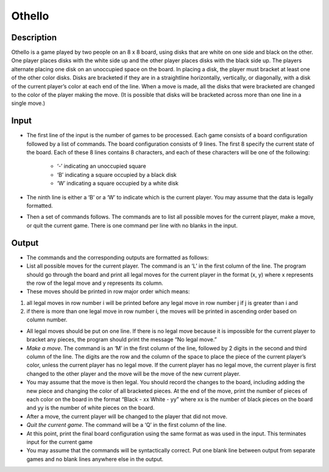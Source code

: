 Othello
=======

Description 
------------

Othello is a game played by two people on an 8 x 8 board, using disks that are white on one side and black on the other. One player places disks with the white side up and the other player places disks with the black side up. The players alternate placing one disk on an unoccupied space on the board. In placing a disk, the player must bracket at least one of the other color disks. Disks are bracketed if they are in a straightline horizontally, vertically, or diagonally, with a disk of the current player’s color at each end of the line. When a move is made, all the disks that were bracketed are changed to the color of the player making the move. (It is possible that disks will be bracketed across more than one line in a single move.)

.. image:: images/Othello.png 
         
Input
------

* The first line of the input is the number of games to be processed. Each game consists of a board configuration followed by a list of commands. The board configuration consists of 9 lines. The first 8 specify the current state of the board. Each of these 8 lines contains 8 characters, and each of these characters will be one of the following:

   + ‘-’ indicating an unoccupied square
   + ‘B’ indicating a square occupied by a black disk
   + ‘W’ indicating a square occupied by a white disk

* The ninth line is either a ‘B’ or a ‘W’ to indicate which is the current player. You may assume
  that the data is legally formatted.
 
* Then a set of commands follows. The commands are to list all possible moves for the current
  player, make a move, or quit the current game. There is one command per line with no blanks in the input.

 
Output
-------

* The commands and the corresponding outputs are formatted as follows:

* List all possible moves for the current player. The command is an ‘L’ in the first column of the line. The program should go through the 
  board and print all legal moves for the current player in the format (x, y) where x represents the row of the legal move and y represents
  its column. 
* These moves should be printed in row major order which means:

1) all legal moves in row number i will be printed before any legal move in row number j if j is greater than i and

2) if there is more than one legal move in row number i, the moves will be printed in ascending order based on column number.

* All legal moves should be put on one line. If there is no legal move because it is impossible for the current player to bracket any pieces,
  the program should print the message “No legal move.”

* *Make a move*. The command is an ‘M’ in the first column of the line, followed by 2 digits in the second and third column of the line. The
  digits are the row and the column of the space to place the piece of the current player’s color, unless the current player has no legal move.  If  the current player has no legal move, the current player is first changed to the other player and the move will be the move of the new
  current player.

*  You may assume that the move is then legal. You should record the changes to the board, including adding the new piece and changing the
   color of all bracketed pieces. At the end of the move, print the number of pieces of each color on the board in the format “Black - xx
   White  - yy” where xx is the number of black pieces on the board and yy is the number of white pieces on the board.

* After a move, the current player will be changed to the player that did not move.

* *Quit the current game*. The command will be a ‘Q’ in the first column of the line.

* At this point, print the final board configuration using the same format as was used in the input. This terminates input for the current game

* You may assume that the commands will be syntactically correct. Put one blank line between output from separate games and no blank lines
  anywhere else in the output. 


.. image:: images/OthelloI.png


